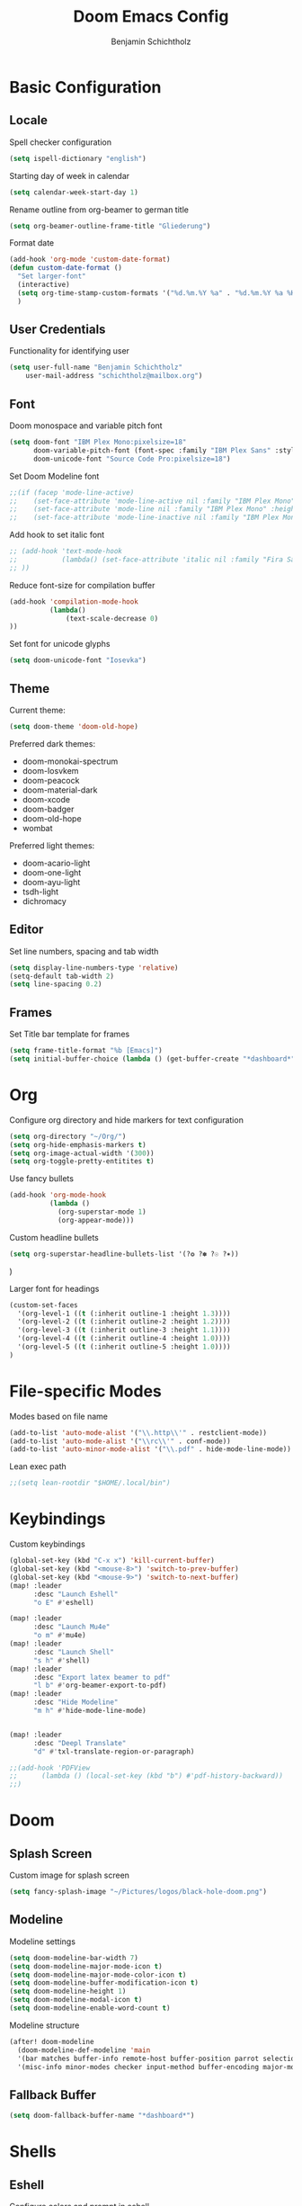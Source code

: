 #+title: Doom Emacs Config
#+author: Benjamin Schichtholz
#+email: schichtholz@mailbox.org
#+PROPERTY: header-args :tangle config.el
#+STARTUP: overview

* Basic Configuration
** Locale
Spell checker configuration
#+begin_src emacs-lisp
  (setq ispell-dictionary "english")
#+end_src

Starting day of week in calendar
#+begin_src emacs-lisp
  (setq calendar-week-start-day 1)
#+end_src

Rename outline from org-beamer to german title
#+begin_src emacs-lisp
  (setq org-beamer-outline-frame-title "Gliederung")
#+end_src

Format date
#+begin_src emacs-lisp
(add-hook 'org-mode 'custom-date-format)
(defun custom-date-format ()
  "Set larger-font"
  (interactive)
  (setq org-time-stamp-custom-formats '("%d.%m.%Y %a" . "%d.%m.%Y %a %H:%M"))
  )
#+end_src
** User Credentials
Functionality for identifying user

#+begin_src emacs-lisp
  (setq user-full-name "Benjamin Schichtholz"
      user-mail-address "schichtholz@mailbox.org")
#+end_src
** Font
Doom monospace and variable pitch font
#+begin_src emacs-lisp
  (setq doom-font "IBM Plex Mono:pixelsize=18"
        doom-variable-pitch-font (font-spec :family "IBM Plex Sans" :style "Regular" :size 19 :weight 'regular)
        doom-unicode-font "Source Code Pro:pixelsize=18")
#+end_src

Set Doom Modeline font
#+begin_src emacs-lisp
;;(if (facep 'mode-line-active)
;;    (set-face-attribute 'mode-line-active nil :family "IBM Plex Mono" :height 100) ; For 29+
;;    (set-face-attribute 'mode-line nil :family "IBM Plex Mono" :height 100))
;;    (set-face-attribute 'mode-line-inactive nil :family "IBM Plex Mono" :height 100)
#+end_src

Add hook to set italic font
#+begin_src emacs-lisp
;; (add-hook 'text-mode-hook
;;           (lambda() (set-face-attribute 'italic nil :family "Fira Sans" :width 'condensed :slant 'italic)
;; ))
#+end_src
Reduce font-size for compilation buffer
#+begin_src emacs-lisp
(add-hook 'compilation-mode-hook
          (lambda()
              (text-scale-decrease 0)
))
#+end_src

Set font for unicode glyphs
#+begin_src emacs-lisp
  (setq doom-unicode-font "Iosevka")
#+end_src
** Theme
Current theme:
#+begin_src emacs-lisp
  (setq doom-theme 'doom-old-hope)
#+end_src

Preferred dark themes:
- doom-monokai-spectrum
- doom-Iosvkem
- doom-peacock
- doom-material-dark
- doom-xcode
- doom-badger
- doom-old-hope
- wombat
Preferred light themes:
- doom-acario-light
- doom-one-light
- doom-ayu-light
- tsdh-light
- dichromacy

** Editor
Set line numbers, spacing and tab width
#+begin_src emacs-lisp
  (setq display-line-numbers-type 'relative)
  (setq-default tab-width 2)
  (setq line-spacing 0.2)
#+end_src

** Frames
Set Title bar template for frames
#+begin_src emacs-lisp
(setq frame-title-format "%b [Emacs]")
(setq initial-buffer-choice (lambda () (get-buffer-create "*dashboard*")))
#+end_src

* Org
Configure org directory and hide markers for text configuration
#+begin_src emacs-lisp
  (setq org-directory "~/Org/")
  (setq org-hide-emphasis-markers t)
  (setq org-image-actual-width '(300))
  (setq org-toggle-pretty-entitites t)
#+end_src

Use fancy bullets
#+begin_src emacs-lisp
  (add-hook 'org-mode-hook
            (lambda ()
              (org-superstar-mode 1)
              (org-appear-mode)))
#+end_src

Custom headline bullets
#+begin_src emacs-lisp
   (setq org-superstar-headline-bullets-list '(?❂ ?✽ ?☉ ?✶))
#+end_src
)

Larger font for headings
#+begin_src emacs-lisp
  (custom-set-faces
    '(org-level-1 ((t (:inherit outline-1 :height 1.3))))
    '(org-level-2 ((t (:inherit outline-2 :height 1.2))))
    '(org-level-3 ((t (:inherit outline-3 :height 1.1))))
    '(org-level-4 ((t (:inherit outline-4 :height 1.0))))
    '(org-level-5 ((t (:inherit outline-5 :height 1.0))))
  )
#+end_src
* File-specific Modes
:PROPERTIES:
:ID:       273cf0cc-3c65-484a-a3e6-f6fc6342a384
:END:
Modes based on file name
#+begin_src emacs-lisp
  (add-to-list 'auto-mode-alist '("\\.http\\'" . restclient-mode))
  (add-to-list 'auto-mode-alist '("\\rc\\'" . conf-mode))
  (add-to-list 'auto-minor-mode-alist '("\\.pdf" . hide-mode-line-mode))
#+end_src

Lean exec path
#+begin_src emacs-lisp
;;(setq lean-rootdir "$HOME/.local/bin")
#+end_src

* Keybindings

Custom keybindings
#+begin_src emacs-lisp
  (global-set-key (kbd "C-x x") 'kill-current-buffer)
  (global-set-key (kbd "<mouse-8>") 'switch-to-prev-buffer)
  (global-set-key (kbd "<mouse-9>") 'switch-to-next-buffer)
  (map! :leader
        :desc "Launch Eshell"
        "o E" #'eshell)

  (map! :leader
        :desc "Launch Mu4e"
        "o m" #'mu4e)
  (map! :leader
        :desc "Launch Shell"
        "s h" #'shell)
  (map! :leader
        :desc "Export latex beamer to pdf"
        "l b" #'org-beamer-export-to-pdf)
  (map! :leader
        :desc "Hide Modeline"
        "m h" #'hide-mode-line-mode)


  (map! :leader
        :desc "Deepl Translate"
        "d" #'txl-translate-region-or-paragraph)

  ;;(add-hook 'PDFView
  ;;      (lambda () (local-set-key (kbd "b") #'pdf-history-backward))
  ;;)
#+end_src
* Doom
** Splash Screen
Custom image for splash screen
#+begin_src emacs-lisp
  (setq fancy-splash-image "~/Pictures/logos/black-hole-doom.png")
#+end_src

** Modeline
Modeline settings
#+begin_src emacs-lisp
  (setq doom-modeline-bar-width 7)
  (setq doom-modeline-major-mode-icon t)
  (setq doom-modeline-major-mode-color-icon t)
  (setq doom-modeline-buffer-modification-icon t)
  (setq doom-modeline-height 1)
  (setq doom-modeline-modal-icon t)
  (setq doom-modeline-enable-word-count t)
#+end_src

Modeline structure
#+begin_src emacs-lisp
  (after! doom-modeline
    (doom-modeline-def-modeline 'main
    '(bar matches buffer-info remote-host buffer-position parrot selection-info)
    '(misc-info minor-modes checker input-method buffer-encoding major-mode process vcs "  "))) ; <-- added padding here
#+end_src

** Fallback Buffer
#+begin_src emacs-lisp
(setq doom-fallback-buffer-name "*dashboard*")
#+end_src

* Shells
** Eshell
Configure colors and prompt in eshell
#+begin_src emacs-lisp
  (setq
  eshell-prompt-function (lambda nil
      (concat
      (propertize (eshell/pwd) 'face `(:foreground "#67e2e9"))
      (propertize " $ " 'face `(:foreground "#67ff7b"))))
    eshell-highlight-prompt nil
    eshell-banner-message
          '(format "%s %s\n"
          (propertize (format " %s " (string-trim (buffer-name)))
                  'face 'mode-line-highlight)
          (propertize (current-time-string)
          'face 'font-lock-keyword-face))
  )
#+end_src
** Shell
Bash as default shell
#+begin_src emacs-lisp
  (setq shell-file-name "/run/current-system/sw/bin/bash")
#+end_src
* Translation
Connect to deepl api
#+begin_src emacs-lisp
(require 'txl)
(setq txl-languages '(FR . EN-GB))
(setq txl-deepl-api-key "424c308a-a3cb-343c-840d-9c905fbd640d:fx")
(setq txl-deepl-api-url "https://api-free.deepl.com/v2/translate")
#+end_src

* Programming
  Use Kotlin LSP
  #+begin_src emacs-lisp
  ;;(setq  lsp-clients-kotlin-server-executable "~/Code/kotlin-language-server/server/build/install/server/bin/kotlin-language-server")
  #+end_src

  Set Rust src Path
  #+begin_src emacs-lisp
  (setq racer-rust-src-path "~/.rustup/toolchains/nightly-x86_64-unknown-linux-gnu/lib/rustlib/src/rust")
  #+end_src

  Set company-mode for C
  Run ~irony-install-server~ to install irony
  #+begin_src emacs-lisp
  (add-to-list 'company-backends 'company-irony)
  #+end_src

  Add Java-Mode Hook
  #+begin_src emacs-lisp
  ;;(add-hook 'java-mode-hook #'lsp)
  #+end_src

  Irony Server prefix
  #+begin_src emacs-lisp
  (setq irony-server-install-prefix "$HOME/.nix-profile")
  #+end_src
* Dashboard
[[https://github.com/emacs-dashboard/emacs-dashboard][Extensible Emacs Start Screen]]

Basic Configuration
#+begin_src emacs-lisp
(require 'dashboard)
(dashboard-setup-startup-hook)
(setq dashboard-banner-logo-title "Welcome!")
(setq dashboard-startup-banner "~/Pictures/logos/Tux_78.png")
(setq dashboard-center-content t)
(setq dashboard-set-heading-icons t)
(setq dashboard-set-file-icons t)
(setq dashboard-set-navigator t)
(setq dashboard-agenda-time-string-format "%d.%m.%Y")
#+end_src

Items to be displayed on dashboard
#+begin_src emacs-lisp
(setq dashboard-items '((recents  . 8)
                        (bookmarks . 15)
                        (projects . 5)))
#+end_src

Custom widget
#+begin_src emacs-lisp
;;(defun dashboard-insert-custom (list-size)
;;(insert "Custom text"))
;;(add-to-list 'dashboard-item-generators  '(custom . dashboard-insert-custom))
;;(add-to-list 'dashboard-items '(Text) t)
#+end_src

* Dired
Dired ls options
#+begin_src emacs-lisp
(setq dired-listing-switches "-agGh --time-style=locale --group-directories-first")
#+end_src

Use larger font for dired
#+begin_src emacs-lisp
(add-hook 'dired-mode 'dired-larger-font)
 (defun dired-larger-font ()
   "Set larger-font"
   (interactive)
   (setq buffer-face-mode-face (font-spec :family "Inconsolata" :height 100 :weight 'regular))
   ;(writeroom-mode)
   ;(dired-hide-details-mode)
   (buffer-face-mode))
#+end_src

* Div
Add lookup provides
#+begin_src emacs-lisp
(add-to-list '+lookup-provider-url-alist '("Oxford Dictionary" "https://www.oxfordlearnersdictionaries.com/definition/english/%s"))
#+end_src

Set location of rfc documents
#+begin_src emacs-lisp
(setq rfc-mode-directory (expand-file-name "~/rfc/"))
#+end_src

Increase font size for rfc docs
#+begin_src emacs-lisp
(add-hook 'rfc-mode-hook
          (lambda()
              (text-scale-increase 1)
))
#+end_src

* Bibliography management
Set path to default bibliography
#+begin_src emacs-lisp
(setq bibtex-completion-bibliography '("~/Code/ixp_scrubber/paper/literature.bib"))

(setq! citar-bibliography '("~/Code/ixp_scrubber/paper/literature.bib" "~/Code/sdn-report/report/literature.bib"))
#+end_src

* Simplenote
#+begin_src emacs-lisp
(require 'simplenote2)
(setq simplenote2-email "benholz@mailbox.org")
(setq simplenote2-password "apHmY$K$7@54B")
(simplenote2-setup)
#+end_src

#+begin_src emacs-lisp
(add-hook 'simplenote2-note-mode-hook
          (lambda ()
            (markdown-mode)))
#+end_src
